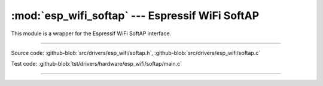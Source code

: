 :mod:`esp_wifi_softap` --- Espressif WiFi SoftAP
=======================================================

This module is a wrapper for the Espressif WiFi SoftAP interface.

----------------------------------------------

.. module:: esp_wifi_softap
   :synopsis: Espressif WiFi SoftAP.

Source code: :github-blob:`src/drivers/esp_wifi/softap.h`, :github-blob:`src/drivers/esp_wifi/softap.c`

Test code: :github-blob:`tst/drivers/hardware/esp_wifi/softap/main.c`

----------------------------------------------

.. doxygenfile:: drivers/esp_wifi/softap.h
   :project: simba
